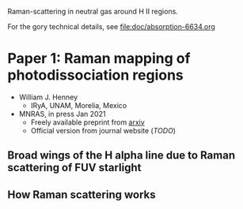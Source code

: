 Raman-scattering in neutral gas around H II regions.


For the gory technical details, see [[file:doc/absorption-6634.org]]

* Paper 1: Raman mapping of photodissociation regions

+ William J. Henney
  + IRyA, UNAM, Morelia, Mexico
+ MNRAS, in press Jan 2021
  + Freely available preprint from [[https://arxiv.org/abs/2012.14497][arxiv]]
  + Official version from journal website (/TODO/)

** Broad wings of the H alpha line due to Raman scattering of FUV starlight

[[file:images/screenshot-paper1-fig03.png]]

** How Raman scattering works

[[file:images/screenshot-paper1-fig01.png]]


